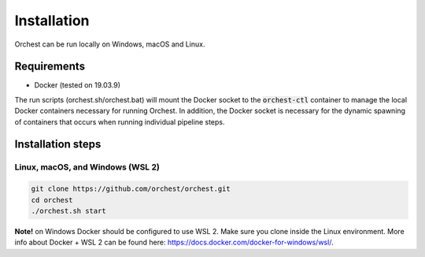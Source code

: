 Installation
============

Orchest can be run locally on Windows, macOS and Linux.

Requirements
------------
- Docker (tested on 19.03.9)

The run scripts (orchest.sh/orchest.bat) will mount the Docker socket to the :code:`orchest-ctl`
container to manage the local Docker containers necessary for running Orchest. In addition, the
Docker socket is necessary for the dynamic spawning of containers that occurs when running individual
pipeline steps.


Installation steps
------------------

Linux, macOS, and Windows (WSL 2)
~~~~~~~~~~~~~~~~~~~~~~~~~~~~~~~~~

.. code-block:: bash

   git clone https://github.com/orchest/orchest.git
   cd orchest
   ./orchest.sh start


**Note!** on Windows Docker should be configured to use WSL 2. Make sure you clone inside the
Linux environment. More info about Docker + WSL 2 can be found here:
https://docs.docker.com/docker-for-windows/wsl/.